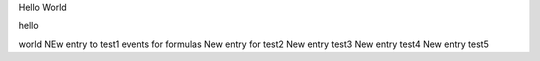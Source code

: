 Hello World

hello

world
NEw entry to test1 events for formulas
New entry for test2
New entry test3
New entry test4
New entry test5

